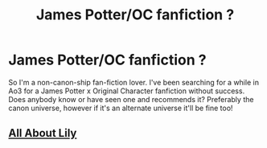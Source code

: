 #+TITLE: James Potter/OC fanfiction ?

* James Potter/OC fanfiction ?
:PROPERTIES:
:Author: youreallwizards
:Score: 8
:DateUnix: 1523713076.0
:DateShort: 2018-Apr-14
:FlairText: Fic Search
:END:
So I'm a non-canon-ship fan-fiction lover. I've been searching for a while in Ao3 for a James Potter x Original Character fanfiction without success. Does anybody know or have seen one and recommends it? Preferably the canon universe, however if it's an alternate universe it'll be fine too!


** [[https://www.fanfiction.net/s/11257719/1/All-about-Lily][All About Lily]]
:PROPERTIES:
:Author: pandorasboxen_
:Score: 5
:DateUnix: 1523721675.0
:DateShort: 2018-Apr-14
:END:
